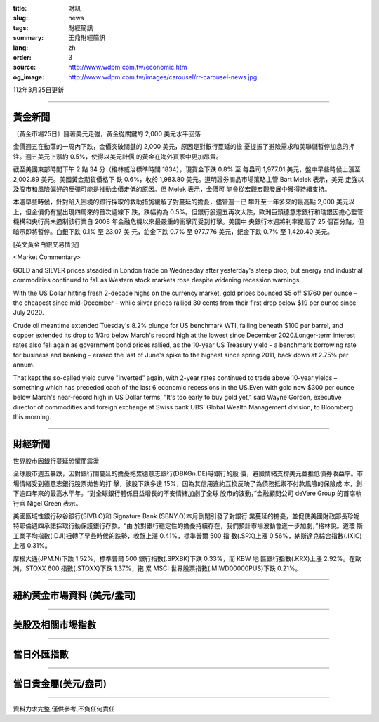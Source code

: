 :title: 財訊
:slug: news
:tags: 財經簡訊
:summary: 王鼎財經簡訊
:lang: zh
:order: 3
:source: http://www.wdpm.com.tw/economic.htm
:og_image: http://www.wdpm.com.tw/images/carousel/rr-carousel-news.jpg

112年3月25日更新

----

黃金新聞
++++++++

〔黃金市場25日〕隨著美元走強，黃金從關鍵的 2,000 美元水平回落

金價週五在動蕩的一周內下跌，金價突破關鍵的 2,000 美元，原因是對銀行蔓延的擔
憂提振了避險需求和美聯儲暫停加息的押注。週五美元上漲約 0.5%，使得以美元計價
的黃金在海外買家中更加昂貴。

截至美國東部時間下午 2 點 34 分（格林威治標準時間 1834），現貨金下跌 0.8% 至
每盎司 1,977.01 美元，盤中早些時候上漲至 2,002.89 美元。美國黃金期貨價格下
跌 0.6%，收於 1,983.80 美元。道明證券商品市場策略主管 Bart Melek 表示，美元
走強以及股市和風險偏好的反彈可能是推動金價走低的原因。但 Melek 表示，金價可
能會從宏觀宏觀發展中獲得持續支持。

本週早些時候，針對陷入困境的銀行採取的救助措施緩解了對蔓延的擔憂，儘管週一已
攀升至一年多來的最高點 2,000 美元以上，但金價仍有望出現四周來的首次週線下
跌，跌幅約為 0.5%。但銀行股週五再次大跌，歐洲巨頭德意志銀行和瑞銀因擔心監管
機構和央行尚未遏制該行業自 2008 年金融危機以來最嚴重的衝擊而受到打擊。美國中
央銀行本週將利率提高了 25 個百分點，但暗示即將暫停。白銀下跌 0.1% 至 23.07 美
元，鉑金下跌 0.7% 至 977.776 美元，鈀金下跌 0.7% 至 1,420.40 美元。









[英文黃金白銀交易情況]

<Market Commentary>

GOLD and SILVER prices steadied in London trade on Wednesday after yesterday's 
steep drop, but energy and industrial commodities continued to fall as Western 
stock markets rose despite widening recession warnings.

With the US Dollar hitting fresh 2-decade highs on the currency market, gold 
prices bounced $5 off $1760 per ounce – the cheapest since mid-December – while 
silver prices rallied 30 cents from their first drop below $19 per ounce 
since July 2020.

Crude oil meantime extended Tuesday's 8.2% plunge for US benchmark WTI, falling 
beneath $100 per barrel, and copper extended its drop to 1/3rd below March's 
record high at the lowest since December 2020.Longer-term interest rates 
also fell again as government bond prices rallied, as the 10-year US Treasury 
yield – a benchmark borrowing rate for business and banking – erased the 
last of June's spike to the highest since spring 2011, back down at 2.75% 
per annum.

That kept the so-called yield curve "inverted" again, with 2-year rates continued 
to trade above 10-year yields – something which has preceded each of the 
last 6 economic recessions in the US.Even with gold now $300 per ounce below 
March's near-record high in US Dollar terms, "It's too early to buy gold 
yet," said Wayne Gordon, executive director of commodities and foreign exchange 
at Swiss bank UBS' Global Wealth Management division, to Bloomberg this morning.


----

財經新聞
++++++++
世界股市因銀行蔓延恐懼而震盪

全球股市週五暴跌，因對銀行間蔓延的擔憂拖累德意志銀行(DBKGn.DE)等銀行的股
價，避險情緒支撐美元並推低債券收益率。市場情緒受到德意志銀行股票拋售的打
擊，該股下跌多達 15%，因為其信用違約互換反映了為債務抵禦不付款風險的保險成
本，創下逾四年來的最高水平年。“對全球銀行體係日益增長的不安情緒加劇了全球
股市的波動，”金融顧問公司 deVere Group 的首席執行官 Nigel Green 表示。

美國區域性銀行矽谷銀行(SIVB.O)和 Signature Bank (SBNY.O)本月倒閉引發了對銀行
業蔓延的擔憂，並促使美國財政部長珍妮特耶倫週四承諾採取行動保護銀行存款。“由
於對銀行穩定性的擔憂持續存在，我們預計市場波動會進一步加劇，”格林說。道瓊
斯工業平均指數(.DJI)扭轉了早些時候的跌勢，收盤上漲 0.41%，標準普爾 500 指
數(.SPX)上漲 0.56%，納斯達克綜合指數(.IXIC)上漲 0.31%。

摩根大通(JPM.N)下跌 1.52%，標準普爾 500 銀行指數(.SPXBK)下跌 0.33%，而 KBW 地
區銀行指數(.KRX)上漲 2.92%。在歐洲，STOXX 600 指數(.STOXX)下跌 1.37%，拖
累 MSCI 世界股票指數(.MIWD00000PUS)下跌 0.21%。


        

----

紐約黃金市場資料 (美元/盎司)
++++++++++++++++++++++++++++

.. raw:: html

  <A HREF="http://www.kitco.com/connecting.html">
  <IMG SRC="http://www.kitconet.com/images/quotes_4b2.gif" BORDER="0" ALT="[Most Recent Quotes from www.kitco.com]">
  </A>

----

美股及相關市場指數
++++++++++++++++++

.. raw:: html

  <!-- TradingView Widget BEGIN -->
  <div class="tradingview-widget-container">
    <div class="tradingview-widget-container__widget"></div>
    <div class="tradingview-widget-copyright"><a href="https://tw.tradingview.com/markets/indices/" rel="noopener" target="_blank"><span class="blue-text">指數行情</span></a>由TradingView提供</div>
    <script type="text/javascript" src="https://s3.tradingview.com/external-embedding/embed-widget-market-quotes.js" async>
    {
    "title": "指數",
    "width": 770,
    "height": 450,
    "locale": "zh_TW",
    "symbolsGroups": [
      {
        "name": "美國和加拿大",
        "symbols": [
          {
            "name": "FOREXCOM:SPXUSD",
            "displayName": "標準普爾500"
          },
          {
            "name": "FOREXCOM:NSXUSD",
            "displayName": "納斯達克100指數"
          },
          {
            "name": "CME_MINI:ES1!",
            "displayName": "E-迷你 標普指數期貨"
          },
          {
            "name": "INDEX:DXY",
            "displayName": "美元指數"
          },
          {
            "name": "FOREXCOM:DJI",
            "displayName": "道瓊斯 30"
          }
        ]
      },
      {
        "name": "歐洲",
        "symbols": [
          {
            "name": "INDEX:SX5E",
            "displayName": "歐元藍籌50"
          },
          {
            "name": "FOREXCOM:UKXGBP",
            "displayName": "富時100"
          },
          {
            "name": "INDEX:DEU30",
            "displayName": "德國DAX指數"
          },
          {
            "name": "INDEX:CAC40",
            "displayName": "法國 CAC 40 指數"
          },
          {
            "name": "INDEX:SMI"
          }
        ]
      },
      {
        "name": "亞太",
        "symbols": [
          {
            "name": "INDEX:NKY",
            "displayName": "日經225"
          },
          {
            "name": "INDEX:HSI",
            "displayName": "恆生"
          },
          {
            "name": "BSE:SENSEX",
            "displayName": "印度孟買指數"
          },
          {
            "name": "BSE:BSE500"
          },
          {
            "name": "INDEX:KSIC",
            "displayName": "韓國Kospi綜合指數"
          }
        ]
      }
    ],
    "colorTheme": "light"
  }
    </script>
  </div>
  <!-- TradingView Widget END -->

----

當日外匯指數
++++++++++++

.. raw:: html

  <!-- TradingView Widget BEGIN -->
  <div class="tradingview-widget-container">
    <div class="tradingview-widget-container__widget"></div>
    <div class="tradingview-widget-copyright"><a href="https://tw.tradingview.com/markets/currencies/forex-cross-rates/" rel="noopener" target="_blank"><span class="blue-text">外匯匯率</span></a>由TradingView提供</div>
    <script type="text/javascript" src="https://s3.tradingview.com/external-embedding/embed-widget-forex-cross-rates.js" async>
    {
    "width": "100%",
    "height": "100%",
    "currencies": [
      "EUR",
      "USD",
      "JPY",
      "GBP",
      "CNY",
      "TWD"
    ],
    "isTransparent": false,
    "colorTheme": "light",
    "locale": "zh_TW"
  }
    </script>
  </div>
  <!-- TradingView Widget END -->

----

當日貴金屬(美元/盎司)
+++++++++++++++++++++

.. raw:: html 

  <A HREF="http://www.kitco.com/connecting.html">
  <IMG SRC="http://www.kitconet.com/images/quotes_7a.gif" BORDER="0" ALT="[Most Recent Quotes from www.kitco.com]">
  </A>

----

資料力求完整,僅供參考,不負任何責任
